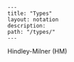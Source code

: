 #+OPTIONS: toc:nil -:nil H:6 ^:nil
#+EXCLUDE_TAGS: noexport
#+BEGIN_EXAMPLE
---
title: "Types"
layout: notation
description:
path: "/types/"
---
#+END_EXAMPLE

Hindley-Milner (HM)
